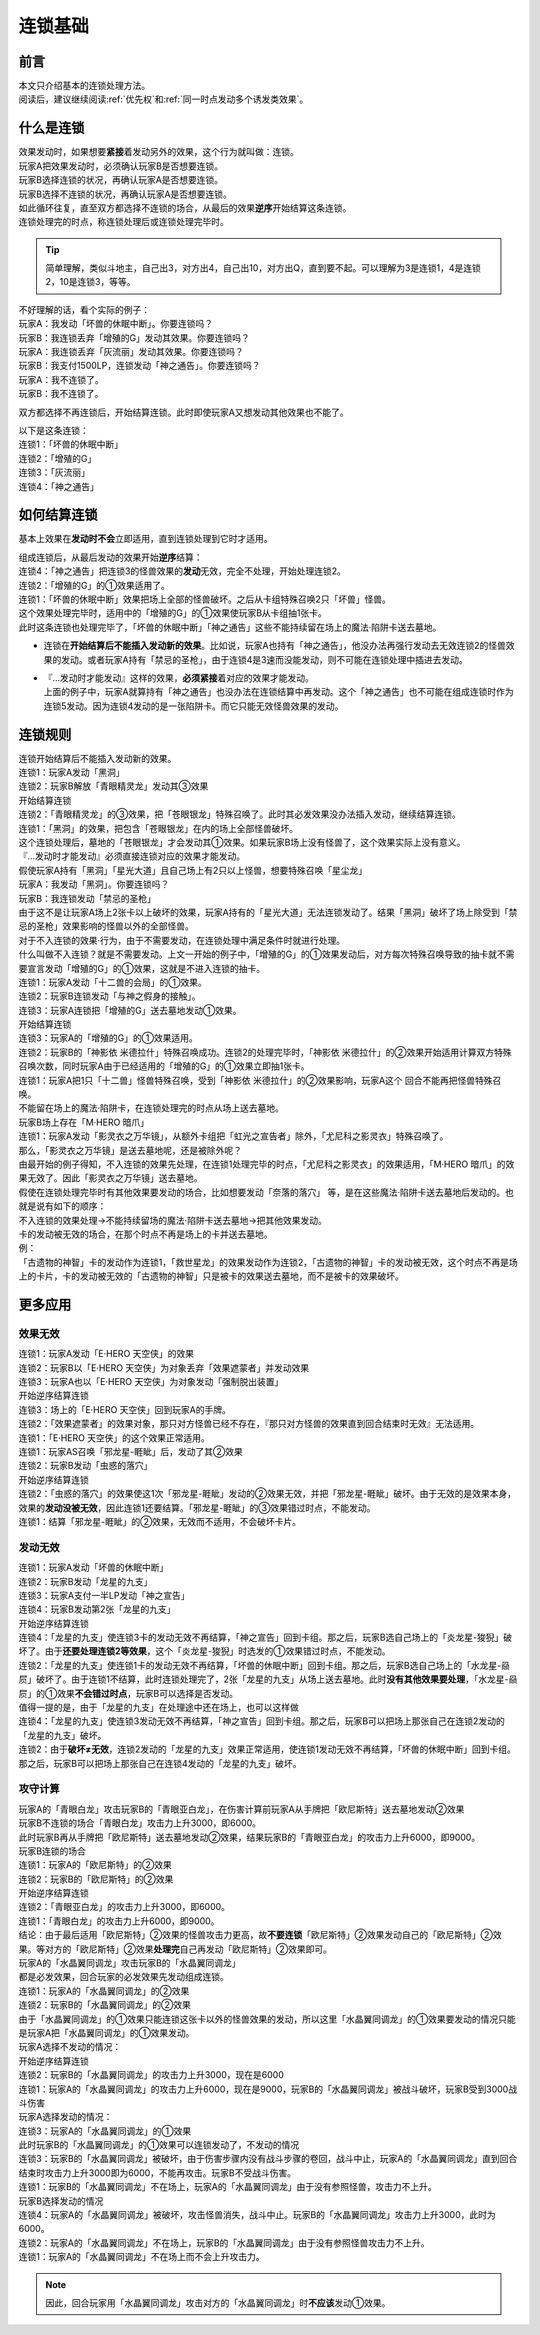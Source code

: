 .. _连锁基础:

========
连锁基础
========

前言
========

| 本文只介绍基本的连锁处理方法。
| 阅读后，建议继续阅读\ :ref:`优先权`\ 和\ :ref:`同一时点发动多个诱发类效果`\ 。

什么是连锁
============

| 效果发动时，如果想要\ **紧接**\ 着发动另外的效果，这个行为就叫做：连锁。
| 玩家A把效果发动时，必须确认玩家B是否想要连锁。
| 玩家B选择连锁的状况，再确认玩家A是否想要连锁。
| 玩家B选择不连锁的状况，再确认玩家A是否想要连锁。
| 如此循环往复，直至双方都选择不连锁的场合，从最后的效果\ **逆序**\ 开始结算这条连锁。
| 连锁处理完的时点，称连锁处理后或连锁处理完毕时。

.. tip:: 简单理解，类似斗地主，自己出3，对方出4，自己出10，对方出Q，直到要不起。可以理解为3是连锁1，4是连锁2，10是连锁3，等等。

| 不好理解的话，看个实际的例子：
| 玩家A：我发动「坏兽的休眠中断」。你要连锁吗？
| 玩家B：我连锁丢弃「增殖的G」发动其效果。你要连锁吗？
| 玩家A：我连锁丢弃「灰流丽」发动其效果。你要连锁吗？
| 玩家B：我支付1500LP，连锁发动「神之通告」。你要连锁吗？
| 玩家A：我不连锁了。
| 玩家B：我不连锁了。

双方都选择不再连锁后，开始结算连锁。此时即使玩家A又想发动其他效果也不能了。

| 以下是这条连锁：
| 连锁1：「坏兽的休眠中断」
| 连锁2：「增殖的G」
| 连锁3：「灰流丽」
| 连锁4：「神之通告」

如何结算连锁
============

基本上效果在\ **发动时不会**\ 立即适用，直到连锁处理到它时才适用。

| 组成连锁后，从最后发动的效果开始\ **逆序**\ 结算：
| 连锁4：「神之通告」把连锁3的怪兽效果的\ **发动**\ 无效，完全不处理，开始处理连锁2。
| 连锁2：「增殖的G」的①效果适用了。
| 连锁1：「坏兽的休眠中断」效果把场上全部的怪兽破坏。之后从卡组特殊召唤2只「坏兽」怪兽。
| 这个效果处理完毕时，适用中的「增殖的G」的①效果使玩家B从卡组抽1张卡。
| 此时这条连锁也处理完毕了，「坏兽的休眠中断」「神之通告」这些不能持续留在场上的魔法·陷阱卡送去墓地。

-  连锁在\ **开始结算后不能插入发动新的效果**\ 。比如说，玩家A也持有「神之通告」，他没办法再强行发动去无效连锁2的怪兽效果的发动。或者玩家A持有「禁忌的圣枪」，由于连锁4是3速而没能发动，则不可能在连锁处理中插进去发动。

-  | 『...发动时才能发动』这样的效果，\ **必须紧接**\ 着对应的效果才能发动。
   | 上面的例子中，玩家A就算持有「神之通告」也没办法在连锁结算中再发动。这个「神之通告」也不可能在组成连锁时作为连锁5发动。因为连锁4发动的是一张陷阱卡。而它只能无效怪兽效果的发动。

连锁规则
=========

| 连锁开始结算后不能插入发动新的效果。
| 连锁1：玩家A发动「黑洞」
| 连锁2：玩家B解放「青眼精灵龙」发动其③效果
| 开始结算连锁
| 连锁2：「青眼精灵龙」的③效果，把「苍眼银龙」特殊召唤了。此时其必发效果没办法插入发动，继续结算连锁。
| 连锁1：「黑洞」的效果，把包含「苍眼银龙」在内的场上全部怪兽破坏。
| 这个连锁处理后，墓地的「苍眼银龙」才会发动其①效果。如果玩家B场上没有怪兽了，这个效果实际上没有意义。

| 『...发动时才能发动』必须直接连锁对应的效果才能发动。
| 假使玩家A持有「黑洞」「星光大道」且自己场上有2只以上怪兽，想要特殊召唤「星尘龙」
| 玩家A：我发动「黑洞」。你要连锁吗？
| 玩家B：我连锁发动「禁忌的圣枪」
| 由于这不是让玩家A场上2张卡以上破坏的效果，玩家A持有的「星光大道」无法连锁发动了。结果「黑洞」破坏了场上除受到「禁忌的圣枪」效果影响的怪兽以外的全部怪兽。

| 对于不入连锁的效果·行为，由于不需要发动，在连锁处理中满足条件时就进行处理。
| 什么叫做不入连锁？就是不需要发动。上文一开始的例子中，「增殖的G」的①效果发动后，对方每次特殊召唤导致的抽卡就不需要宣言发动「增殖的G」的①效果，这就是不进入连锁的抽卡。
| 连锁1：玩家A发动「十二兽的会局」的①效果。
| 连锁2：玩家B连锁发动「与神之假身的接触」。
| 连锁3：玩家A连锁把「增殖的G」送去墓地发动①效果。
| 开始结算连锁
| 连锁3：玩家A的「增殖的G」的①效果适用。
| 连锁2：玩家B的「神影依 米德拉什」特殊召唤成功。连锁2的处理完毕时，「神影依 米德拉什」的②效果开始适用计算双方特殊召唤次数，同时玩家A由于已经适用的「增殖的G」的①效果立即抽1张卡。
| 连锁1：玩家A把1只「十二兽」怪兽特殊召唤，受到「神影依 米德拉什」的②效果影响，玩家A这个 回合不能再把怪兽特殊召唤。

| 不能留在场上的魔法·陷阱卡，在连锁处理完的时点从场上送去墓地。
| 玩家B场上存在「M·HERO 暗爪」
| 连锁1：玩家A发动「影灵衣之万华镜」，从额外卡组把「虹光之宣告者」除外，「尤尼科之影灵衣」特殊召唤了。
| 那么，「影灵衣之万华镜」是送去墓地呢，还是被除外呢？
| 由最开始的例子得知，不入连锁的效果先处理，在连锁1处理完毕的时点，「尤尼科之影灵衣」的效果适用，「M·HERO 暗爪」的效果无效了。因此「影灵衣之万华镜」送去墓地。
| 假使在连锁处理完毕时有其他效果要发动的场合，比如想要发动「奈落的落穴」 等，是在这些魔法·陷阱卡送去墓地后发动的。也就是说有如下的顺序：
| 不入连锁的效果处理→不能持续留场的魔法·陷阱卡送去墓地→把其他效果发动。

| 卡的发动被无效的场合，在那个时点不再是场上的卡并送去墓地。
| 例：
| 「古遗物的神智」卡的发动作为连锁1，「救世星龙」的效果发动作为连锁2，「古遗物的神智」卡的发动被无效，这个时点不再是场上的卡片，卡的发动被无效的「古遗物的神智」只是被卡的效果送去墓地，而不是被卡的效果破坏。

更多应用
========

效果无效
--------

| 连锁1：玩家A发动「E·HERO 天空侠」的效果
| 连锁2：玩家B以「E·HERO 天空侠」为对象丢弃「效果遮蒙者」并发动效果
| 连锁3：玩家A也以「E·HERO 天空侠」为对象发动「强制脱出装置」
| 开始逆序结算连锁
| 连锁3：场上的「E·HERO 天空侠」回到玩家A的手牌。
| 连锁2：「效果遮蒙者」的效果对象，那只对方怪兽已经不存在，『那只对方怪兽的效果直到回合结束时无效』无法适用。
| 连锁1：「E·HERO 天空侠」的这个效果正常适用。

| 连锁1：玩家AS召唤「邪龙星-睚眦」后，发动了其②效果
| 连锁2：玩家B发动「虫惑的落穴」
| 开始逆序结算连锁
| 连锁2：「虫惑的落穴」的效果使这1次「邪龙星-睚眦」发动的②效果无效，并把「邪龙星-睚眦」破坏。由于无效的是效果本身，效果的\ **发动没被无效**\ ，因此连锁1还要结算。「邪龙星-睚眦」的③效果错过时点，不能发动。
| 连锁1：结算「邪龙星-睚眦」的②效果，无效而不适用，不会破坏卡片。

发动无效
--------

| 连锁1：玩家A发动「坏兽的休眠中断」
| 连锁2：玩家B发动「龙星的九支」
| 连锁3：玩家A支付一半LP发动「神之宣告」
| 连锁4：玩家B发动第2张「龙星的九支」
| 开始逆序结算连锁
| 连锁4：「龙星的九支」使连锁3卡的发动无效不再结算，「神之宣告」回到卡组。那之后，玩家B选自己场上的「炎龙星-狻猊」破坏了。由于\ **还要处理连锁2等效果**\ ，这个「炎龙星-狻猊」时选发的①效果错过时点，不能发动。
| 连锁2：「龙星的九支」使连锁1卡的发动无效不再结算，「坏兽的休眠中断」回到卡组。那之后，玩家B选自己场上的「水龙星-赑屃」破坏了。由于连锁1不结算，此时连锁处理完了，2张「龙星的九支」从场上送去墓地。此时\ **没有其他效果要处理**\ ，「水龙星-赑屃」的①效果\ **不会错过时点**\ ，玩家B可以选择是否发动。
| 值得一提的是，由于「龙星的九支」在处理途中还在场上，也可以这样做
| 连锁4：「龙星的九支」使连锁3发动无效不再结算，「神之宣告」回到卡组。那之后，玩家B可以把场上那张自己在连锁2发动的「龙星的九支」破坏。
| 连锁2：由于\ **破坏≠无效**\ ，连锁2发动的「龙星的九支」效果正常适用，使连锁1发动无效不再结算，「坏兽的休眠中断」回到卡组。那之后，玩家B可以把场上那张自己在连锁4发动的「龙星的九支」破坏。

攻守计算
--------

| 玩家A的「青眼白龙」攻击玩家B的「青眼亚白龙」，在伤害计算前玩家A从手牌把「欧尼斯特」送去墓地发动②效果
| 玩家B不连锁的场合「青眼白龙」攻击力上升3000，即6000。
| 此时玩家B再从手牌把「欧尼斯特」送去墓地发动②效果，结果玩家B的「青眼亚白龙」的攻击力上升6000，即9000。
| 玩家B连锁的场合
| 连锁1：玩家A的「欧尼斯特」的②效果
| 连锁2：玩家B的「欧尼斯特」的②效果
| 开始逆序结算连锁
| 连锁2：「青眼亚白龙」的攻击力上升3000，即6000。
| 连锁1：「青眼白龙」的攻击力上升6000，即9000。
| 结论：由于最后适用「欧尼斯特」②效果的怪兽攻击力更高，故\ **不要连锁**\ 「欧尼斯特」②效果发动自己的「欧尼斯特」②效果。等对方的「欧尼斯特」②效果\ **处理完**\ 自己再发动「欧尼斯特」②效果即可。

| 玩家A的「水晶翼同调龙」攻击玩家B的「水晶翼同调龙」
| 都是必发效果，回合玩家的必发效果先发动组成连锁。
| 连锁1：玩家A的「水晶翼同调龙」的②效果
| 连锁2：玩家B的「水晶翼同调龙」的②效果
| 由于「水晶翼同调龙」的①效果只能连锁这张卡以外的怪兽效果的发动，所以这里「水晶翼同调龙」的①效果要发动的情况只能是玩家A把「水晶翼同调龙」的①效果发动。

| 玩家A选择不发动的情况：
| 开始逆序结算连锁
| 连锁2：玩家B的「水晶翼同调龙」的攻击力上升3000，现在是6000
| 连锁1：玩家A的「水晶翼同调龙」的攻击力上升6000，现在是9000，玩家B的「水晶翼同调龙」被战斗破坏，玩家B受到3000战斗伤害

| 玩家A选择发动的情况：
| 连锁3：玩家A的「水晶翼同调龙」的①效果

| 此时玩家B的「水晶翼同调龙」的①效果可以连锁发动了，不发动的情况
| 连锁3：玩家B的「水晶翼同调龙」被破坏，由于伤害步骤内没有战斗步骤的卷回，战斗中止，玩家A的「水晶翼同调龙」直到回合结束时攻击力上升3000即为6000，不能再攻击。玩家B不受战斗伤害。
| 连锁1：玩家B的「水晶翼同调龙」不在场上，玩家A的「水晶翼同调龙」由于没有参照怪兽，攻击力不上升。

| 玩家B选择发动的情况
| 连锁4：玩家A的「水晶翼同调龙」被破坏，攻击怪兽消失，战斗中止。玩家B的「水晶翼同调龙」攻击力上升3000，此时为6000。
| 连锁2：玩家A的「水晶翼同调龙」不在场上，玩家B的「水晶翼同调龙」由于没有参照怪兽攻击力不上升。
| 连锁1：玩家A的「水晶翼同调龙」不在场上而不会上升攻击力。

.. note:: 因此，回合玩家用「水晶翼同调龙」攻击对方的「水晶翼同调龙」时\ **不应该**\ 发动①效果。
